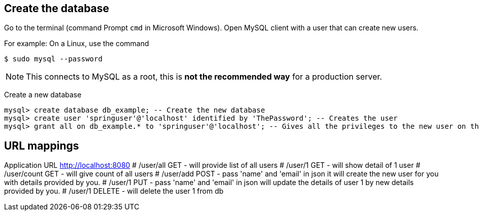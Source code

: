 [[initial]]
== Create the database

Go to the terminal (command Prompt `cmd` in Microsoft Windows). Open MySQL client with a user that can create new users.

For example: On a Linux, use the command

[source, sh]
----
$ sudo mysql --password
----

NOTE: This connects to MySQL as a root, this is *not the recommended way* for a production server.

Create a new database

[source, mysql]
----
mysql> create database db_example; -- Create the new database
mysql> create user 'springuser'@'localhost' identified by 'ThePassword'; -- Creates the user
mysql> grant all on db_example.* to 'springuser'@'localhost'; -- Gives all the privileges to the new user on the newly created database
----


== URL mappings
Application URL http://localhost:8080
# /user/all GET - will provide list of all users
# /user/1   GET - will show detail of 1 user
# /user/count GET - will give count of all users
# /user/add POST - pass 'name' and 'email' in json it will create the new user for you with details provided by you.
# /user/1 PUT - pass 'name' and 'email' in json will update the details of user 1 by new details provided by you.
# /user/1 DELETE - will delete the user 1 from db

